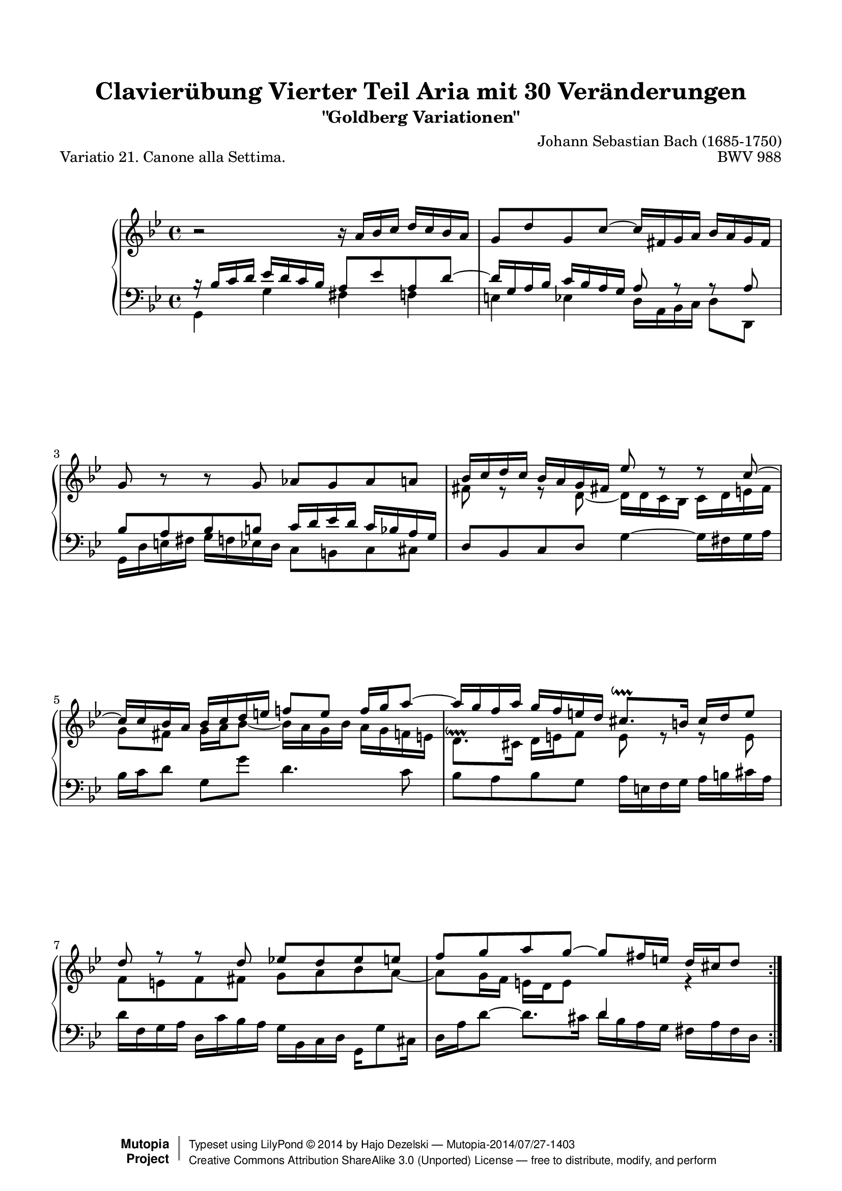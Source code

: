 \version "2.24.0"
\language "english"

\paper {
    top-margin = 8\mm
    top-markup-spacing.basic-distance = #6
    markup-system-spacing.basic-distance = #5
    top-system-spacing.basic-distance = #12
    last-bottom-spacing.basic-distance = #12
    %indent = 0.0
    line-width = 18.0\cm
    ragged-bottom = ##f
    ragged-last-bottom = ##f
}

% #(set-default-paper-size "a4")

#(set-global-staff-size 19)

\header {
        title = "Clavierübung Vierter Teil Aria mit 30 Veränderungen"
        subtitle = "\"Goldberg Variationen\""
        piece = "Variatio 21. Canone alla Settima."
        mutopiatitle = "Goldberg Variations - 21"
        composer = "Johann Sebastian Bach (1685-1750)"
        mutopiacomposer = "BachJS"
        opus = "BWV 988"
        date = "1741"
        mutopiainstrument = "Harpsichord,Clavichord"
        style = "Baroque"
        source = "Bach-Gesellschaft Edition 1853 Band 3"
        license = "Creative Commons Attribution-ShareAlike 3.0"
        maintainer = "Hajo Dezelski"
        maintainerEmail = "dl1sdz (at) gmail.com"
	
 footer = "Mutopia-2014/07/27-1403"
 copyright =  \markup { \override #'(baseline-skip . 0 ) \right-column { \sans \bold \with-url "http://www.MutopiaProject.org" { \abs-fontsize #9  "Mutopia " \concat { \abs-fontsize #12 \with-color #white \char ##x01C0 \abs-fontsize #9 "Project " } } } \override #'(baseline-skip . 0 ) \center-column { \abs-fontsize #12 \with-color #grey \bold { \char ##x01C0 \char ##x01C0 } } \override #'(baseline-skip . 0 ) \column { \abs-fontsize #8 \sans \concat { " Typeset using " \with-url "http://www.lilypond.org" "LilyPond " \char ##x00A9 " " 2014 " by " \maintainer " " \char ##x2014 " " \footer } \concat { \concat { \abs-fontsize #8 \sans { " " \with-url "http://creativecommons.org/licenses/by-sa/3.0/" "Creative Commons Attribution ShareAlike 3.0 (Unported) License " \char ##x2014 " free to distribute, modify, and perform" } } \abs-fontsize #13 \with-color #white \char ##x01C0 } } }
 tagline = ##f
}

%%-----------definitions
staffUp = \change Staff = "upper"
staffDown = \change Staff = "lower"
posPrall = { \once \override Script.staff-padding = #'() }

sopranoOne =   \relative a' {
    \repeat volta 2 { %begin repeated section
    \stemUp
        b2\rest b16\rest a16 [ bf c ] d [ c bf a ] | % 1
        g8 [ d' g, c ~ ] c16 [ fs, g a ] bf [ a g fs ] | % 2
        g8 b8\rest b8\rest g8 af [ g af a ] | % 3
        bf16 [ c d c ] bf [ a g fs!] ef'8  d\rest d\rest c8 ~  | % 4
        c16 [ c bf a ] bf [ c d e ] f!8 [ e ] f16 [ g a8 ~ ] | % 5
        a16 [ g f a ] g [ f e d ] cs8. \downprall [ b16 ] cs [ d e8 ] | % 6
        d8 r8 r8 d8 ef! [ d8 ef e ] | % 7
        f8 [ g a g ~ ] g8 [ fs16 e ] d [ cs d8 ]	| % 8
    } %end of repeated section
  
    \repeat volta 2 { %begin repeated section
        r2 r16 af'16 [ g16 f! ] e [ f g e ] | % 9
        c8 [ d16 ef! ] f8 [ bf,8 ] r16 f'16 [ ef d ] c [ ef d f ] | % 10
        ef8 [ f ] g4 ~ g16 [ f g af ] d, [ c d f ] | % 11
        bf,16 [ c d bf ] ef8 [ af, ~ ] af [ g16 f ] g8 [ ef'8 ~ ] | % 12
        ef8 [ d16 c ] d8 r8 r16 e,16 [ f! g ] f [ e d c ] | % 13
        c'16 [ bf c8 ] fs,8 r8 r8 d'16 [ c ] bf [ a g f ] | % 14
        ef8  b'8\rest b8\rest c8 ~ c [ bf!] a [ bf16 c ] | % 15
        d8 [ f,! ] ef [ c' ~ ] c16 [ bf32 a g a fs16 ] g4 | % 16
    } %end repeated section
}

sopranoTwo =   \relative bf {
    \repeat volta 2 { %begin repeated section
    \stemUp \tieUp \staffDown
       b16\rest bf16 [ c d ] ef [ d c bf ] a8 [ ef' a, d ~ ] | % 1
        d16 [ g, a bf ] c [ bf a g ] a8  a\rest a\rest a8  | % 2
        bf8 [ a bf b ] c16 [ d ef d ] c [ bf a g ] | % 3
        \staffUp \stemDown \tieDown fs'8 e\rest e\rest d8 ~  d16 [ d c  bf ] c [ d e fs ] | % 4
        g8 [ fs ] g16 [ a bf8~ ] bf16 [ a g bf ] a [ g f e ] | % 5
        \posPrall d8.^\downprall [ cs16 ] d [ e f8 ] e  r8 r8 e8 | % 6
        f8 [ e f fs ] g [ a bf a ~ ] | % 7
        a8 [ g16 f ] e [ d e8 ] \staffDown \stemUp d4 \staffUp \stemDown r4 | % 8
	
    } %end of repeated section
  
    \repeat volta 2 { %begin repeated section
        r16 bf'16 [ a g ] fs [ g a fs ] d8 [ e16 f ] g8 [ c, ] | % 9
        r16 g'16 [ f ef! ] d [ f ef g ] f8 g af4 ~  | % 10
        af16 [ g af bf ] ef, [ d ef g ] c, [ d ef c ] f8 [ \staffDown \stemUp \tieUp bf, ~ ] | % 11
        bf8 [ af16 g ] af8  [ \staffUp \stemDown \tieDown f'8 ~ ] f [ ef16 d ] ef8 r8 | % 12
        \staffDown \stemUp a,16\rest fs16 [ g a ] g [ fs e d ] d' [ c d8 ] g, a\rest | % 13
        \staffUp \stemDown r8 ef'!16 [ d ] \staffDown \stemUp \tieUp c [ bf a g ] fs8  a8\rest a8\rest d8 ~ | % 14
        d8 [ c ] b [ \staffUp \stemDown c16 d ] ef8 [ \staffDown \stemUp g,] fs[ d' ~ ] | % 15
        d16 [ c32 bf a bf g16 ] af [ g8 fs16 ] g4 d'4\rest | % 16
    } %end repeated section
}


soprano = << \sopranoOne \\ \sopranoTwo>>


%%
%% Bass Clef
%% 

bass =   \relative g, {
    \repeat volta 2 { %begin repeated section
       \stemDown
       g4 g' fs f | % 1
        e4 ef d16 [ a bf c ] d8 [ d, ] | % 2
        g16 [ d' e fs ] g [ f ef d ] c8 [ b c cs ] | % 3
        \stemNeutral d8 [ bf c d ] g4 ~ g16 [ fs g a ] | % 4
        bf16 [ c d8 ] g, [ g' ] d4. c8 | % 5
        bf8 [ a bf g ] a16 [ e f g ] a [ b cs a ] | % 6
        d16 [ f, g a ] d, [ c' bf a ] g [ bf, c d ] g,_[ g'8 cs,16 ] | % 7
        d16 [ a' d8 ~ ] d8. [ cs16 ] d [ bf a g ] fs [ a fs d ] | % 8
	
    } %end of repeated section
  
    \repeat volta 2 { %begin repeated section
        d8 d'4 c8 b bf4 a!16 [ g ] | % 9
        a8 af4 g8 d [ ef f bf, ] | % 10
        ef8  r8 r8 ef8  af4. g16 [ f ] | % 11
        \tieDown g4 ~ g16 [ f ef d ] ef [ g, af bf ] ef, [ g a b ] | % 12
        \stemDown c4 r8 c8 bf!4 r8 bf8 | % 13
        a16 [ g a bf ] a [ g fs e ] d [ c' d ef! ] d [ c bf a ] | % 14
        g16 [ f' g af ] g [ f ef d ] c [ b c cs ] d16 [ ef d c ] | % 15
        bf16 [ a bf b ] c8 [ d ] g,16 [ d' bf d ] g [ d bf g ] | % 16
    } %end repeated section
}

%% Merge score - Piano staff in key of G Major, 12/8 time.

\score {
    \context PianoStaff <<
        \set PianoStaff.midiInstrument = "harpsichord"
        \new Staff = "upper" { \clef "treble" \key bf \major \time 4/4 \soprano }  
		\new Staff = "lower" {\clef "bass" \key bf \major \time 4/4 \bass }
    >>
    \layout{  }
    \midi { \tempo 4 = 34 }

}
